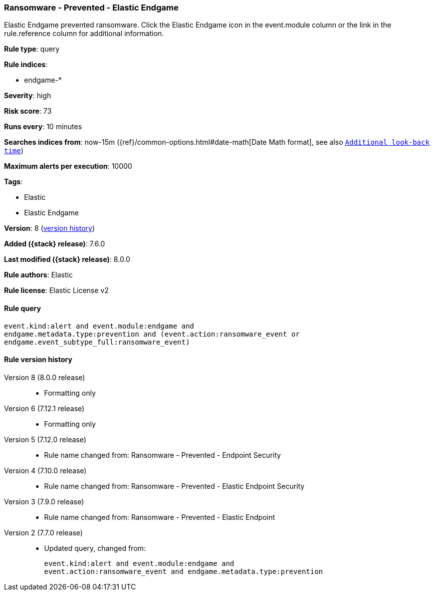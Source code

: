 [[ransomware-prevented-elastic-endgame]]
=== Ransomware - Prevented - Elastic Endgame

Elastic Endgame prevented ransomware. Click the Elastic Endgame icon in the event.module column or the link in the rule.reference column for additional information.

*Rule type*: query

*Rule indices*:

* endgame-*

*Severity*: high

*Risk score*: 73

*Runs every*: 10 minutes

*Searches indices from*: now-15m ({ref}/common-options.html#date-math[Date Math format], see also <<rule-schedule, `Additional look-back time`>>)

*Maximum alerts per execution*: 10000

*Tags*:

* Elastic
* Elastic Endgame

*Version*: 8 (<<ransomware-prevented-elastic-endgame-history, version history>>)

*Added ({stack} release)*: 7.6.0

*Last modified ({stack} release)*: 8.0.0

*Rule authors*: Elastic

*Rule license*: Elastic License v2

==== Rule query


[source,js]
----------------------------------
event.kind:alert and event.module:endgame and
endgame.metadata.type:prevention and (event.action:ransomware_event or
endgame.event_subtype_full:ransomware_event)
----------------------------------


[[ransomware-prevented-elastic-endgame-history]]
==== Rule version history

Version 8 (8.0.0 release)::
* Formatting only

Version 6 (7.12.1 release)::
* Formatting only

Version 5 (7.12.0 release)::
* Rule name changed from: Ransomware - Prevented - Endpoint Security
Version 4 (7.10.0 release)::
* Rule name changed from: Ransomware - Prevented - Elastic Endpoint Security
Version 3 (7.9.0 release)::
* Rule name changed from: Ransomware - Prevented - Elastic Endpoint
Version 2 (7.7.0 release)::
* Updated query, changed from:
+
[source, js]
----------------------------------
event.kind:alert and event.module:endgame and
event.action:ransomware_event and endgame.metadata.type:prevention
----------------------------------

